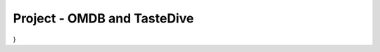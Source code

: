 ..  Copyright (C)  Paul Resnick.  Permission is granted to copy, distribute
    and/or modify this document under the terms of the GNU Free Documentation
    License, Version 1.3 or any later version published by the Free Software
    Foundation; with Invariant Sections being Forward, Prefaces, and
    Contributor List, no Front-Cover Texts, and no Back-Cover Texts.  A copy of
    the license is included in the section entitled "GNU Free Documentation
    License".

.. qnum::
   :prefix: requests-13-
   :start: 1

Project - OMDB and TasteDive
============================

.. activecode:: assess_ac_24_1_1_1
    :autograde: unittest
    :language: python
    :practice: T

    This project will take you through the process of mashing up data from two different APIs to make movie recommendations. The TasteDive API lets you provide a movie (or bands, TV shows, etc.) as a query input, and returns a set of related items. The OMDB API lets you provide a movie title as a query input and get back data about the movie, including scores from various review sites (Rotten Tomatoes, IMDB, etc.).

    You will put those two together. You will use TasteDive to get related movies for a whole list of titles. You'll combine the resulting lists of related movies, and sort them according to their IMDB scores (which will require making API calls to the OMDB API.

    To avoid problems with rate limits, we have provided a cache file with results for all the queries you need to make to both OMDB and TasteDive. Just use ``requests_with_caching.get()`` rather than ``requests.get()``. You're welcome to try other queries, but if you do, you will need to get an api key from OMDB.

    Your first task will be to fetch data from TasteDive. The documentation for the API is at https://tastedive.com/read/api.

    Define a function, called ``get_movies_from_tastedive``. It should take three input parameters, the first of which is a string that is the name of a movie or music artist, the second should be called use_limit which stores a boolean value, and the third should be called restrict_type and also stores a boolean value. The function should return the 5 TasteDive results that are associated with that string; be sure to only get movies, not other kinds of media. it will be a python dictionary with just one key, 'Similar'.

    Try invoking your function with the input "Black Panther".
    ~~~~


    =====

    from unittest.gui import TestCaseGui

    class myTests(TestCaseGui):

      def test_get_movies_from_tastedive_typical(self):
        results = get_movies_from_tastedive("Bridesmaids")['Similar']["Info"][0]["Name"]
        expected = "Bridesmaids"
        self.assertEqual(results, expected, "Testing that the results for Bridesmaids is the expected result.")
        self.assertEqual(type(get_movies_from_tastedive("Black Panther")), type({}), "Testing that the correct python type is returned.")

      def test_get_movies_from_tastedive_limits(self):
        unlimited = get_movies_from_tastedive("Black Panther", use_limit = False)
        self.assertNotEqual(len(get_movies_from_tastedive("Black Panther")), len(unlimited), "Testing that, by default, get_movies_from_tastedive returns 5 results")  
    
        unrestricted = get_movies_from_tastedive("Tony Bennett", restrict_type = False)
        names = filter((lambda x: x['Name'] == "Ricky Nelson"), unrestricted['Similar']["Results"])
        not_only_movies = len(list(names))
        self.assertEqual(not_only_movies, 1, "Testing that restricted_type is set correctly for get_movies_from_tastedive.")

      def test_get_movies_from_tastedive_restrictions(self):
        restricted = get_movies_from_tastedive("Tony Bennett")
        unnames = filter((lambda x: x['Name'] == "Ricky Nelson"), restricted['Similar']["Results"])
        only_movies = len(list(unnames))
        self.assertEqual(only_movies, 0, "Testing that, by default, get_movies_from_tastedive returns movie results,")
        restricted = filter(lambdax: x['Type'] != "Movies"), restricted['Similar']["Results"])
        self.assertNotEqual(len(list(restricted), 0, "Testing that, by default, get_movies_from_tastedive returns movie results."))
    
        

    myTests().main()

.. activecode:: assess_ac_24_1_1_2
    :autograde: unittest
    :language: python
    :practice: T

    Please copy the completed function from above into this active code window. Next, you will need to write a function that extracts just the list of movie titles from a dictionary returned by ``get_movies_from_tastedive``. Call it ``extract_movie_titles``.
    ~~~~


    =====

    from unittest.gui import TestCaseGui

    class myTests(TestCaseGui):

      def test_extract_movie_titles(self):
        results = ['A Place In The Sun','The Startup Kids','The Englishman Who Went Up A Hill But Came Down A Mountain','The Stand','The African Queen']
        self.assertEqual(extract_movie_titles(get_movies_from_tastedive("Tony Bennett")), results, "Testing that the correct results are retrieved using the cache.")
        sample_from_cache = extract_movie_titles(get_movies_from_tastedive("Black Panther"))
        self.assertEqual(type(sample_from_cache), type([]), "Testing that the correct type is returned by the function." )
        
        

    myTests().main()

.. activecode:: assess_ac_24_1_1_3
    :autograde: unittest
    :language: python
    :practice: T

    Please copy the completed functions from the two code windows above into this active code window. Next, you'll write a function, called ``get_related_titles``. It takes *a list of movie titles* as input. It gets five related movies for each, from TasteDive, extracts the titles for all of them, and combines them all into a single list. Don't include the same movie twice.
    ~~~~


    =====

    from unittest.gui import TestCaseGui

    class myTests(TestCaseGui):

      def test_related_titles(self):
        expected_results_from_cache = ['Avengers: Infinity War', 'Captain Marvel', 'Ant-Man And The Wasp', 'The Fate Of The Furious', 'Deadpool 2', 'Inhumans', 'Venom', 'American Assassin', 'Cars 3']
        actual_results_from_cache = get_related_titles(["Black Panther", "Captain Marvel"])
        self.assertEqual(get_related_titles([]), [], 'Testing that the correct response is returned when no titles are included.')
        self.assertEqual(actual_results_from_cache, expected_results_from_cache, 'Testing that the correct response is returned when multiple titles are listed.')
    
        

    myTests().main()

.. activecode:: assess_ac_24_1_1_4
    :autograde: unittest
    :language: python
    :practice: T

    Your next task will be to fetch data from OMDB. The documentation for the API is at https://www.omdbapi.com/

    Define a function called ``get_movie_data``. It takes in one parameter which is a string that should represent the title of a movie you want to search. The function should return a dictionary with information about that movie.

    Again, use ``requests_with_caching.get()``. For the queries on movies that are already in the cache, you won't need an api key. (If you want to run queries for other movies, you'll have to get an api key from OMDB).

    ~~~~


    =====

    from unittest.gui import TestCaseGui

    class myTests(TestCaseGui):

      def test_get_movie_data(self):
        self.assertEqual(type(get_movie_data("Venom")), type({}), "Testing that the correct python type is returned.")
        self.assertEqual("Baby Mama")["Title"], "Baby Mama", "Testing that the results match the query.")
        
        

    myTests().main()

.. activecode:: assess_ac_24_1_1_5
    :autograde: unittest
    :language: python
    :practice: T

    Please copy the completed function from above into this active code window. Now write a function called ``get_movie_rating``. It takes an OMDB dictionary result for one movie and extracts the Rotten Tomatoes rating as an integer. For example, if given the OMDB dictionary for "Black Panther", it would return 97. If there is no Rotten Tomatoes rating, return 0.
    ~~~~


    =====

    from unittest.gui import TestCaseGui

    class myTests(TestCaseGui):

      def test_type(self):
        self.assertEqual(type(get_movie_rating(get_movie_data("Deadpool 2"))), type(9), "Testing that the code returns the correct python type.")
        
      def test_output(self):
        self.assertEqual(get_movie_rating(get_movie_data("Venom")), 0, "Testing that the code is acurate for movies without a rotten tomatoes rating.")
        self.assertEqual(get_movie_rating(get_movie_data("Deadpool 2")), 82, "Testing that the code returns the correct value for movies with a rotten tomatoes rating.")

    myTests().main()

.. activecode:: assess_ac_24_1_1_6
    :autograde: unittest
    :language: python
    :practice: T

    PNow, you'll put it all together. Don't forget to copy all of the functions that you have previously defined into this code window. Define a function ``get_sorted_recommendations``. It takes a list of movie titles as an input. It returns a sorted list of related movie titles as output, up to five related movies for each input movie title. The movies should be sorted in descending order by their Rotten Tomatoes rating, as returned by the ``get_movie_rating`` function.
    ~~~~


    =====

    from unittest.gui import TestCaseGui

    class myTests(TestCaseGui):

      def test_output(self):
        sample_actual_recommendations = get_sorted_recommendations(["Bridesmaids", "Sherlock Holmes"])
        sample_expected_recommendations = ['Date Night', 'Baby Mama', 'The Five-Year Engagement', 'Sherlock Holmes: A Game Of Shadows', 'Bachelorette', 'The A-Team', 'Bad Teacher', 'Angels & Demons', 'Prince Of Persia: The Sands Of Time', 'Pirates Of The Caribbean: On Stranger Tides']
        self.assertEqual(sample_actual_recommendations, sample_expected_recommendations, "Testing that actual value returned is the expected value returned.")
        self.assertEqual(type(sample_actual_recommendations), type([]), "Testing that the correct python type is returned.")
        

    myTests().main()

.. datafile:: permanent_cache.txt

    {
  "https://tastedive.com/api/similark-249694-JazzComp-89VNLWSG_limit-10_q-Black Panther_type-movies": "{\"Similar\": {\"Info\": [{\"Name\": \"Black Panther\", \"Type\": \"movie\"}], \"Results\": [{\"Name\": \"Avengers: Infinity War\", \"Type\": \"movie\"}, {\"Name\": \"Captain Marvel\", \"Type\": \"movie\"}, {\"Name\": \"Ant-Man And The Wasp\", \"Type\": \"movie\"}, {\"Name\": \"The Fate Of The Furious\", \"Type\": \"movie\"}, {\"Name\": \"Deadpool 2\", \"Type\": \"movie\"}, {\"Name\": \"Ready Player One\", \"Type\": \"movie\"}, {\"Name\": \"Jumanji: Welcome To The Jungle\", \"Type\": \"movie\"}, {\"Name\": \"Solo: A Star Wars Story\", \"Type\": \"movie\"}, {\"Name\": \"Independence Day: Resurgence\", \"Type\": \"movie\"}, {\"Name\": \"Thor: Ragnarok\", \"Type\": \"movie\"}]}}",
  "http://www.omdbapi.com/apikey-d9ef00e2_r-json_t-Pirates Of The Caribbean: On Stranger Tides": "{\"Title\":\"Pirates of the Caribbean: On Stranger Tides\",\"Year\":\"2011\",\"Rated\":\"PG-13\",\"Released\":\"20 May 2011\",\"Runtime\":\"136 min\",\"Genre\":\"Action, Adventure, Fantasy\",\"Director\":\"Rob Marshall\",\"Writer\":\"Ted Elliott (screenplay), Terry Rossio (screenplay), Ted Elliott (screen story), Terry Rossio (screen story), Ted Elliott (characters), Terry Rossio (characters), Stuart Beattie (characters), Jay Wolpert (characters), Tim Powers (novel)\",\"Actors\":\"Johnny Depp, Pen\u00e9lope Cruz, Geoffrey Rush, Ian McShane\",\"Plot\":\"Jack Sparrow and Barbossa embark on a quest to find the elusive fountain of youth, only to discover that Blackbeard and his daughter are after it too.\",\"Language\":\"English, Spanish\",\"Country\":\"USA, UK\",\"Awards\":\"2 wins & 31 nominations.\",\"Poster\":\"https://m.media-amazon.com/images/M/MV5BMjE5MjkwODI3Nl5BMl5BanBnXkFtZTcwNjcwMDk4NA@@._V1_SX300.jpg\",\"Ratings\":[{\"Source\":\"Internet Movie Database\",\"Value\":\"6.6/10\"},{\"Source\":\"Rotten Tomatoes\",\"Value\":\"32%\"},{\"Source\":\"Metacritic\",\"Value\":\"45/100\"}],\"Metascore\":\"45\",\"imdbRating\":\"6.6\",\"imdbVotes\":\"431,511\",\"imdbID\":\"tt1298650\",\"Type\":\"movie\",\"DVD\":\"18 Oct 2011\",\"BoxOffice\":\"$241,063,875\",\"Production\":\"Walt Disney Pictures\",\"Website\":\"http://Disney.com/Pirates\",\"Response\":\"True\"}",
  "https://tastedive.com/api/similark-249694-JazzComp-89VNLWSG_limit-5_q-Black Panther": "{\"Similar\": {\"Info\": [{\"Name\": \"Black Panther\", \"Type\": \"movie\"}], \"Results\": [{\"Name\": \"Avengers: Infinity War\", \"Type\": \"movie\"}, {\"Name\": \"Captain Marvel\", \"Type\": \"movie\"}, {\"Name\": \"Ant-Man And The Wasp\", \"Type\": \"movie\"}, {\"Name\": \"The Fate Of The Furious\", \"Type\": \"movie\"}, {\"Name\": \"Deadpool 2\", \"Type\": \"movie\"}]}}",
  "https://tastedive.com/api/similark-249694-JazzComp-89VNLWSG_limit-5_q-Bridesmaids_type-movies": "{\"Similar\": {\"Info\": [{\"Name\": \"Bridesmaids\", \"Type\": \"movie\"}], \"Results\": [{\"Name\": \"Baby Mama\", \"Type\": \"movie\"}, {\"Name\": \"The Five-Year Engagement\", \"Type\": \"movie\"}, {\"Name\": \"Date Night\", \"Type\": \"movie\"}, {\"Name\": \"Bachelorette\", \"Type\": \"movie\"}, {\"Name\": \"Bad Teacher\", \"Type\": \"movie\"}]}}",
  "http://www.omdbapi.com/apikey-d9ef00e2_r-json_t-Deadpool 2": "{\"Title\":\"Deadpool 2\",\"Year\":\"2018\",\"Rated\":\"R\",\"Released\":\"18 May 2018\",\"Runtime\":\"119 min\",\"Genre\":\"Action, Adventure, Comedy, Sci-Fi\",\"Director\":\"David Leitch\",\"Writer\":\"Rhett Reese, Paul Wernick, Ryan Reynolds\",\"Actors\":\"Ryan Reynolds, Josh Brolin, Morena Baccarin, Julian Dennison\",\"Plot\":\"Foul-mouthed mutant mercenary Wade Wilson (AKA. Deadpool), brings together a team of fellow mutant rogues to protect a young boy with supernatural abilities from the brutal, time-traveling cyborg, Cable.\",\"Language\":\"English\",\"Country\":\"USA\",\"Awards\":\"N/A\",\"Poster\":\"https://m.media-amazon.com/images/M/MV5BNjk1Njk3YjctMmMyYS00Y2I4LThhMzktN2U0MTMyZTFlYWQ5XkEyXkFqcGdeQXVyODM2ODEzMDA@._V1_SX300.jpg\",\"Ratings\":[{\"Source\":\"Internet Movie Database\",\"Value\":\"7.8/10\"},{\"Source\":\"Rotten Tomatoes\",\"Value\":\"82%\"},{\"Source\":\"Metacritic\",\"Value\":\"66/100\"}],\"Metascore\":\"66\",\"imdbRating\":\"7.8\",\"imdbVotes\":\"294,178\",\"imdbID\":\"tt5463162\",\"Type\":\"movie\",\"DVD\":\"21 Aug 2018\",\"BoxOffice\":\"N/A\",\"Production\":\"20th Century Fox\",\"Website\":\"https://www.foxmovies.com/movies/deadpool-2\",\"Response\":\"True\"}",
  "http://www.omdbapi.com/apikey-d9ef00e2_r-json_t-Cars 3": "{\"Title\":\"Cars 3\",\"Year\":\"2017\",\"Rated\":\"G\",\"Released\":\"16 Jun 2017\",\"Runtime\":\"102 min\",\"Genre\":\"Animation, Adventure, Comedy, Family, Sport\",\"Director\":\"Brian Fee\",\"Writer\":\"Brian Fee (original story by), Ben Queen (original story by), Eyal Podell (original story by), Jonathon E. Stewart (original story by), Kiel Murray (screenplay by), Bob Peterson (screenplay by), Mike Rich (screenplay by), Scott Morse (additional story material)\",\"Actors\":\"Owen Wilson, Cristela Alonzo, Chris Cooper, Nathan Fillion\",\"Plot\":\"Lightning McQueen sets out to prove to a new generation of racers that he's still the best race car in the world.\",\"Language\":\"English\",\"Country\":\"USA\",\"Awards\":\"20 nominations.\",\"Poster\":\"https://m.media-amazon.com/images/M/MV5BMTc0NzU2OTYyN15BMl5BanBnXkFtZTgwMTkwOTg2MTI@._V1_SX300.jpg\",\"Ratings\":[{\"Source\":\"Internet Movie Database\",\"Value\":\"6.8/10\"},{\"Source\":\"Rotten Tomatoes\",\"Value\":\"68%\"},{\"Source\":\"Metacritic\",\"Value\":\"59/100\"}],\"Metascore\":\"59\",\"imdbRating\":\"6.8\",\"imdbVotes\":\"51,309\",\"imdbID\":\"tt3606752\",\"Type\":\"movie\",\"DVD\":\"07 Nov 2017\",\"BoxOffice\":\"$152,603,003\",\"Production\":\"Walt Disney Pictures\",\"Website\":\"http://movies.disney.com/cars-3\",\"Response\":\"True\"}",
  "https://tastedive.com/api/similark-249694-JazzComp-89VNLWSG_limit-5_q-Captain Marvel_type-movies": "{\"Similar\": {\"Info\": [{\"Name\": \"Captain Marvel\", \"Type\": \"movie\"}], \"Results\": [{\"Name\": \"Inhumans\", \"Type\": \"movie\"}, {\"Name\": \"Venom\", \"Type\": \"movie\"}, {\"Name\": \"American Assassin\", \"Type\": \"movie\"}, {\"Name\": \"The Fate Of The Furious\", \"Type\": \"movie\"}, {\"Name\": \"Cars 3\", \"Type\": \"movie\"}]}}",
  "http://www.omdbapi.com/apikey-d9ef00e2_r-json_t-Bad Teacher": "{\"Title\":\"Bad Teacher\",\"Year\":\"2011\",\"Rated\":\"R\",\"Released\":\"24 Jun 2011\",\"Runtime\":\"92 min\",\"Genre\":\"Comedy, Romance\",\"Director\":\"Jake Kasdan\",\"Writer\":\"Gene Stupnitsky, Lee Eisenberg\",\"Actors\":\"Cameron Diaz, Lucy Punch, Jason Segel, Justin Timberlake\",\"Plot\":\"A lazy, incompetent middle school teacher who hates her job, her students, and her co-workers is forced to return to teaching to make enough money for breast implants after her wealthy fianc\u00e9 dumps her.\",\"Language\":\"English\",\"Country\":\"USA\",\"Awards\":\"6 wins & 4 nominations.\",\"Poster\":\"https://m.media-amazon.com/images/M/MV5BMTQ5NDI4MDM0Nl5BMl5BanBnXkFtZTcwNDYwODU2NA@@._V1_SX300.jpg\",\"Ratings\":[{\"Source\":\"Internet Movie Database\",\"Value\":\"5.7/10\"},{\"Source\":\"Rotten Tomatoes\",\"Value\":\"45%\"},{\"Source\":\"Metacritic\",\"Value\":\"47/100\"}],\"Metascore\":\"47\",\"imdbRating\":\"5.7\",\"imdbVotes\":\"176,581\",\"imdbID\":\"tt1284575\",\"Type\":\"movie\",\"DVD\":\"18 Oct 2011\",\"BoxOffice\":\"$100,292,856\",\"Production\":\"Sony Pictures\",\"Website\":\"http://www.areyouabadteacher.com/\",\"Response\":\"True\"}",
  "http://www.omdbapi.com/apikey-d9ef00e2_r-json_t-Captain Marvel": "{\"Title\":\"Captain Marvel\",\"Year\":\"1962\",\"Rated\":\"N/A\",\"Released\":\"N/A\",\"Runtime\":\"10 min\",\"Genre\":\"Short, Action, Adventure\",\"Director\":\"Donald F. Glut\",\"Writer\":\"Donald F. Glut\",\"Actors\":\"Rich Hagopian, Dick Andersen, Bill Bungert, Donald F. Glut\",\"Plot\":\"Captain Marvel saves the world from an oncoming asteroid, but in doing so, comes to the attention of criminals.\",\"Language\":\"English\",\"Country\":\"USA\",\"Awards\":\"N/A\",\"Poster\":\"https://images-na.ssl-images-amazon.com/images/M/MV5BYWQwNTE2YzItNjViYy00ODdmLWI1MDctMGEyODNlYzI5ZDcyXkEyXkFqcGdeQXVyMzI2MDEwNA@@._V1_SX300.jpg\",\"Ratings\":[{\"Source\":\"Internet Movie Database\",\"Value\":\"6.1/10\"}],\"Metascore\":\"N/A\",\"imdbRating\":\"6.1\",\"imdbVotes\":\"27\",\"imdbID\":\"tt3959390\",\"Type\":\"movie\",\"DVD\":\"N/A\",\"BoxOffice\":\"N/A\",\"Production\":\"N/A\",\"Website\":\"N/A\",\"Response\":\"True\"}",
  "http://www.omdbapi.com/apikey-d9ef00e2_r-json_t-American Assassin": "{\"Title\":\"American Assassin\",\"Year\":\"2017\",\"Rated\":\"R\",\"Released\":\"15 Sep 2017\",\"Runtime\":\"112 min\",\"Genre\":\"Action, Thriller\",\"Director\":\"Michael Cuesta\",\"Writer\":\"Stephen Schiff (screenplay by), Michael Finch (screenplay by), Edward Zwick (screenplay by), Marshall Herskovitz (screenplay by), Vince Flynn (based on the novel by)\",\"Actors\":\"Dylan O'Brien, Charlotte Vega, Christopher Bomford, Chris Webster\",\"Plot\":\"After the death of his girlfriend at the hands of terrorists, Mitch Rapp is drawn into the world of counterterrorism, mentored by tough-as-nails former U.S. Navy S.E.A.L. Stan Hurley.\",\"Language\":\"English, Spanish, Arabic, Polish, Turkish, Russian, Italian, Persian\",\"Country\":\"USA\",\"Awards\":\"1 nomination.\",\"Poster\":\"https://m.media-amazon.com/images/M/MV5BMjM0MjY4MTk5NV5BMl5BanBnXkFtZTgwNDE2NTQyMzI@._V1_SX300.jpg\",\"Ratings\":[{\"Source\":\"Internet Movie Database\",\"Value\":\"6.2/10\"},{\"Source\":\"Rotten Tomatoes\",\"Value\":\"35%\"},{\"Source\":\"Metacritic\",\"Value\":\"45/100\"}],\"Metascore\":\"45\",\"imdbRating\":\"6.2\",\"imdbVotes\":\"52,161\",\"imdbID\":\"tt1961175\",\"Type\":\"movie\",\"DVD\":\"05 Dec 2017\",\"BoxOffice\":\"$34,449,582\",\"Production\":\"Lionsgate and CBS Films\",\"Website\":\"http://www.cbsfilms.com/american-assassin/\",\"Response\":\"True\"}",
  "https://tastedive.com/api/similark-249694-JazzComp-89VNLWSG_limit-5_q-Sherlock Holmes_type-movies": "{\"Similar\": {\"Info\": [{\"Name\": \"Sherlock Holmes\", \"Type\": \"movie\"}], \"Results\": [{\"Name\": \"Sherlock Holmes: A Game Of Shadows\", \"Type\": \"movie\"}, {\"Name\": \"Prince Of Persia: The Sands Of Time\", \"Type\": \"movie\"}, {\"Name\": \"Pirates Of The Caribbean: On Stranger Tides\", \"Type\": \"movie\"}, {\"Name\": \"Angels & Demons\", \"Type\": \"movie\"}, {\"Name\": \"The A-Team\", \"Type\": \"movie\"}]}}",
  "https://tastedive.com/api/similark-249694-JazzComp-89VNLWSG_q-Black Panther_type-movies": "{\"Similar\": {\"Info\": [{\"Name\": \"Black Panther\", \"Type\": \"movie\"}], \"Results\": [{\"Name\": \"Avengers: Infinity War\", \"Type\": \"movie\"}, {\"Name\": \"Captain Marvel\", \"Type\": \"movie\"}, {\"Name\": \"Ant-Man And The Wasp\", \"Type\": \"movie\"}, {\"Name\": \"The Fate Of The Furious\", \"Type\": \"movie\"}, {\"Name\": \"Deadpool 2\", \"Type\": \"movie\"}, {\"Name\": \"Ready Player One\", \"Type\": \"movie\"}, {\"Name\": \"Jumanji: Welcome To The Jungle\", \"Type\": \"movie\"}, {\"Name\": \"Solo: A Star Wars Story\", \"Type\": \"movie\"}, {\"Name\": \"Independence Day: Resurgence\", \"Type\": \"movie\"}, {\"Name\": \"Thor: Ragnarok\", \"Type\": \"movie\"}, {\"Name\": \"Pitch Perfect 3\", \"Type\": \"movie\"}, {\"Name\": \"Power Rangers\", \"Type\": \"movie\"}, {\"Name\": \"Ocean's 8\", \"Type\": \"movie\"}, {\"Name\": \"The Divergent Series: Allegiant\", \"Type\": \"movie\"}, {\"Name\": \"Daddy's Home 2\", \"Type\": \"movie\"}, {\"Name\": \"A Quiet Place\", \"Type\": \"movie\"}, {\"Name\": \"Game Night\", \"Type\": \"movie\"}, {\"Name\": \"The Cloverfield Paradox\", \"Type\": \"movie\"}, {\"Name\": \"Star Wars: The Last Jedi\", \"Type\": \"movie\"}, {\"Name\": \"American Assassin\", \"Type\": \"movie\"}]}}",
  "http://www.omdbapi.com/apikey-d9ef00e2_r-json_t-Venom": "{\"Title\":\"Venom\",\"Year\":\"2018\",\"Rated\":\"N/A\",\"Released\":\"05 Oct 2018\",\"Runtime\":\"112 min\",\"Genre\":\"Action, Sci-Fi\",\"Director\":\"Ruben Fleischer\",\"Writer\":\"Jeff Pinkner (screenplay by), Scott Rosenberg (screenplay by), Kelly Marcel (screenplay by), Jeff Pinkner (screen story by), Scott Rosenberg (screen story by), Todd McFarlane (Marvel's Venom Character created by), David Michelinie (Marvel's Venom Character created by)\",\"Actors\":\"Tom Hardy, Michelle Williams, Riz Ahmed, Scott Haze\",\"Plot\":\"When Eddie Brock acquires the powers of a symbiote, he will have to release his alter-ego \\\"Venom\\\" to save his life.\",\"Language\":\"English\",\"Country\":\"USA, China\",\"Awards\":\"N/A\",\"Poster\":\"https://m.media-amazon.com/images/M/MV5BNzAwNzUzNjY4MV5BMl5BanBnXkFtZTgwMTQ5MzM0NjM@._V1_SX300.jpg\",\"Ratings\":[{\"Source\":\"Internet Movie Database\",\"Value\":\"7.0/10\"},{\"Source\":\"Metacritic\",\"Value\":\"35/100\"}],\"Metascore\":\"35\",\"imdbRating\":\"7.0\",\"imdbVotes\":\"114,862\",\"imdbID\":\"tt1270797\",\"Type\":\"movie\",\"DVD\":\"18 Jun 2013\",\"BoxOffice\":\"N/A\",\"Production\":\"Vis\",\"Website\":\"N/A\",\"Response\":\"True\"}",
  "http://www.omdbapi.com/apikey-d9ef00e2_r-json_t-Angels & Demons": "{\"Title\":\"Angels & Demons\",\"Year\":\"2009\",\"Rated\":\"PG-13\",\"Released\":\"15 May 2009\",\"Runtime\":\"138 min\",\"Genre\":\"Mystery, Thriller\",\"Director\":\"Ron Howard\",\"Writer\":\"David Koepp (screenplay), Akiva Goldsman (screenplay), Dan Brown (novel)\",\"Actors\":\"Tom Hanks, Ewan McGregor, Ayelet Zurer, Stellan Skarsg\u00e5rd\",\"Plot\":\"Harvard symbologist Robert Langdon works with a nuclear physicist to solve a murder and prevent a terrorist act against the Vatican during one of the significant events within the church.\",\"Language\":\"English, Italian, Latin, French, Swiss German, German, Chinese, Spanish, Polish\",\"Country\":\"USA, Italy\",\"Awards\":\"1 win & 5 nominations.\",\"Poster\":\"https://m.media-amazon.com/images/M/MV5BMjEzNzM2MjgxMF5BMl5BanBnXkFtZTcwNTQ1MTM0Mg@@._V1_SX300.jpg\",\"Ratings\":[{\"Source\":\"Internet Movie Database\",\"Value\":\"6.7/10\"},{\"Source\":\"Rotten Tomatoes\",\"Value\":\"37%\"},{\"Source\":\"Metacritic\",\"Value\":\"48/100\"}],\"Metascore\":\"48\",\"imdbRating\":\"6.7\",\"imdbVotes\":\"244,217\",\"imdbID\":\"tt0808151\",\"Type\":\"movie\",\"DVD\":\"24 Nov 2009\",\"BoxOffice\":\"$133,375,846\",\"Production\":\"Sony/Columbia Pictures\",\"Website\":\"http://www.angelsanddemons.com/\",\"Response\":\"True\"}",
  "http://www.omdbapi.com/apikey-d9ef00e2_r-json_t-The Fate Of The Furious": "{\"Title\":\"The Fate of the Furious\",\"Year\":\"2017\",\"Rated\":\"PG-13\",\"Released\":\"14 Apr 2017\",\"Runtime\":\"136 min\",\"Genre\":\"Action, Crime, Thriller\",\"Director\":\"F. Gary Gray\",\"Writer\":\"Gary Scott Thompson (based on characters created by), Chris Morgan\",\"Actors\":\"Vin Diesel, Jason Statham, Dwayne Johnson, Michelle Rodriguez\",\"Plot\":\"When a mysterious woman seduces Dom into the world of terrorism and a betrayal of those closest to him, the crew face trials that will test them as never before.\",\"Language\":\"English, Russian\",\"Country\":\"China, USA, Japan\",\"Awards\":\"1 win & 9 nominations.\",\"Poster\":\"https://m.media-amazon.com/images/M/MV5BMjMxODI2NDM5Nl5BMl5BanBnXkFtZTgwNjgzOTk1MTI@._V1_SX300.jpg\",\"Ratings\":[{\"Source\":\"Internet Movie Database\",\"Value\":\"6.7/10\"},{\"Source\":\"Rotten Tomatoes\",\"Value\":\"67%\"},{\"Source\":\"Metacritic\",\"Value\":\"56/100\"}],\"Metascore\":\"56\",\"imdbRating\":\"6.7\",\"imdbVotes\":\"168,071\",\"imdbID\":\"tt4630562\",\"Type\":\"movie\",\"DVD\":\"11 Jul 2017\",\"BoxOffice\":\"$225,697,400\",\"Production\":\"Universal Pictures\",\"Website\":\"N/A\",\"Response\":\"True\"}",
  "http://www.omdbapi.com/apikey-d9ef00e2_r-json_t-Ant-Man And The Wasp": "{\"Title\":\"Ant-Man and the Wasp\",\"Year\":\"2018\",\"Rated\":\"PG-13\",\"Released\":\"06 Jul 2018\",\"Runtime\":\"118 min\",\"Genre\":\"Action, Adventure, Comedy, Sci-Fi\",\"Director\":\"Peyton Reed\",\"Writer\":\"Chris McKenna, Erik Sommers, Paul Rudd, Andrew Barrer, Gabriel Ferrari, Stan Lee (based on the Marvel Comics by), Larry Lieber (based on the Marvel Comics by), Jack Kirby (based on the Marvel Comics by)\",\"Actors\":\"Paul Rudd, Evangeline Lilly, Michael Pe\u00f1a, Walton Goggins\",\"Plot\":\"As Scott Lang balances being both a Super Hero and a father, Hope van Dyne and Dr. Hank Pym present an urgent new mission that finds the Ant-Man fighting alongside The Wasp to uncover secrets from their past.\",\"Language\":\"English\",\"Country\":\"USA\",\"Awards\":\"N/A\",\"Poster\":\"https://m.media-amazon.com/images/M/MV5BYjcyYTk0N2YtMzc4ZC00Y2E0LWFkNDgtNjE1MzZmMGE1YjY1XkEyXkFqcGdeQXVyMTMxODk2OTU@._V1_SX300.jpg\",\"Ratings\":[{\"Source\":\"Internet Movie Database\",\"Value\":\"7.2/10\"},{\"Source\":\"Rotten Tomatoes\",\"Value\":\"88%\"},{\"Source\":\"Metacritic\",\"Value\":\"70/100\"}],\"Metascore\":\"70\",\"imdbRating\":\"7.2\",\"imdbVotes\":\"140,723\",\"imdbID\":\"tt5095030\",\"Type\":\"movie\",\"DVD\":\"02 Oct 2018\",\"BoxOffice\":\"N/A\",\"Production\":\"Walt Disney Pictures\",\"Website\":\"https://marvel.com/antman\",\"Response\":\"True\"}",
  "https://tastedive.com/api/similark-249694-JazzComp-89VNLWSG_limit-10_q-Black Panther": "{\"Similar\": {\"Info\": [{\"Name\": \"Black Panther\", \"Type\": \"movie\"}], \"Results\": [{\"Name\": \"Avengers: Infinity War\", \"Type\": \"movie\"}, {\"Name\": \"Captain Marvel\", \"Type\": \"movie\"}, {\"Name\": \"Ant-Man And The Wasp\", \"Type\": \"movie\"}, {\"Name\": \"The Fate Of The Furious\", \"Type\": \"movie\"}, {\"Name\": \"Deadpool 2\", \"Type\": \"movie\"}, {\"Name\": \"Ready Player One\", \"Type\": \"movie\"}, {\"Name\": \"Jumanji: Welcome To The Jungle\", \"Type\": \"movie\"}, {\"Name\": \"Solo: A Star Wars Story\", \"Type\": \"movie\"}, {\"Name\": \"Independence Day: Resurgence\", \"Type\": \"movie\"}, {\"Name\": \"Thor: Ragnarok\", \"Type\": \"movie\"}]}}",
  "http://www.omdbapi.com/apikey-d9ef00e2_r-json_t-Avengers: Infinity War": "{\"Title\":\"Avengers: Infinity War\",\"Year\":\"2018\",\"Rated\":\"PG-13\",\"Released\":\"27 Apr 2018\",\"Runtime\":\"149 min\",\"Genre\":\"Action, Adventure, Fantasy, Sci-Fi\",\"Director\":\"Anthony Russo, Joe Russo\",\"Writer\":\"Christopher Markus (screenplay by), Stephen McFeely (screenplay by), Stan Lee (based on the Marvel comics by), Jack Kirby (based on the Marvel comics by), Joe Simon (Captain America created by), Jack Kirby (Captain America created by), Steve Englehart (Star-Lord created by), Steve Gan (Star-Lord created by), Bill Mantlo (Rocket Raccoon created by), Keith Giffen (Rocket Raccoon created by), Jim Starlin (Thanos,  Gamora and Drax created by), Stan Lee (Groot created by), Larry Lieber (Groot created by), Jack Kirby (Groot created by), Steve Englehart (Mantis created by), Don Heck (Mantis created by)\",\"Actors\":\"Robert Downey Jr., Chris Hemsworth, Mark Ruffalo, Chris Evans\",\"Plot\":\"The Avengers and their allies must be willing to sacrifice all in an attempt to defeat the powerful Thanos before his blitz of devastation and ruin puts an end to the universe.\",\"Language\":\"English\",\"Country\":\"USA\",\"Awards\":\"N/A\",\"Poster\":\"https://m.media-amazon.com/images/M/MV5BMjMxNjY2MDU1OV5BMl5BanBnXkFtZTgwNzY1MTUwNTM@._V1_SX300.jpg\",\"Ratings\":[{\"Source\":\"Internet Movie Database\",\"Value\":\"8.6/10\"},{\"Source\":\"Rotten Tomatoes\",\"Value\":\"84%\"},{\"Source\":\"Metacritic\",\"Value\":\"68/100\"}],\"Metascore\":\"68\",\"imdbRating\":\"8.6\",\"imdbVotes\":\"505,383\",\"imdbID\":\"tt4154756\",\"Type\":\"movie\",\"DVD\":\"14 Aug 2018\",\"BoxOffice\":\"$664,987,816\",\"Production\":\"Walt Disney Pictures\",\"Website\":\"http://marvel.com/movies/movie/223/avengers_infinity_war\",\"Response\":\"True\"}",
  "http://www.omdbapi.com/apikey-d9ef00e2_r-json_t-Date Night": "{\"Title\":\"Date Night\",\"Year\":\"2010\",\"Rated\":\"PG-13\",\"Released\":\"09 Apr 2010\",\"Runtime\":\"88 min\",\"Genre\":\"Comedy, Crime, Romance, Thriller\",\"Director\":\"Shawn Levy\",\"Writer\":\"Josh Klausner\",\"Actors\":\"Steve Carell, Tina Fey, Mark Wahlberg, Taraji P. Henson\",\"Plot\":\"In New York City, a case of mistaken identity turns a bored married couple's attempt at a glamorous and romantic evening into something more thrilling and dangerous.\",\"Language\":\"English, Hebrew\",\"Country\":\"USA\",\"Awards\":\"4 wins & 8 nominations.\",\"Poster\":\"https://m.media-amazon.com/images/M/MV5BODgwMjM2ODE4M15BMl5BanBnXkFtZTcwMTU2MDcyMw@@._V1_SX300.jpg\",\"Ratings\":[{\"Source\":\"Internet Movie Database\",\"Value\":\"6.3/10\"},{\"Source\":\"Rotten Tomatoes\",\"Value\":\"67%\"},{\"Source\":\"Metacritic\",\"Value\":\"56/100\"}],\"Metascore\":\"56\",\"imdbRating\":\"6.3\",\"imdbVotes\":\"141,068\",\"imdbID\":\"tt1279935\",\"Type\":\"movie\",\"DVD\":\"10 Aug 2010\",\"BoxOffice\":\"$98,710,290\",\"Production\":\"20th Century Fox\",\"Website\":\"http://www.datenight-movie.com/\",\"Response\":\"True\"}",
  "http://www.omdbapi.com/apikey-d9ef00e2_r-json_t-The A-Team": "{\"Title\":\"The A-Team\",\"Year\":\"2010\",\"Rated\":\"PG-13\",\"Released\":\"11 Jun 2010\",\"Runtime\":\"117 min\",\"Genre\":\"Action, Adventure, Comedy\",\"Director\":\"Joe Carnahan\",\"Writer\":\"Joe Carnahan, Brian Bloom, Skip Woods, Frank Lupo (television series \\\"The A-Team\\\"), Stephen J. Cannell (television series \\\"The A-Team\\\")\",\"Actors\":\"Liam Neeson, Bradley Cooper, Jessica Biel, Quinton 'Rampage' Jackson\",\"Plot\":\"A group of Iraq War veterans look to clear their name with the U.S. Military, who suspect the four men of committing a crime for which they were framed.\",\"Language\":\"English, Spanish, French, Swahili, German\",\"Country\":\"USA\",\"Awards\":\"2 wins & 4 nominations.\",\"Poster\":\"https://m.media-amazon.com/images/M/MV5BMTc4ODc4NTQ1N15BMl5BanBnXkFtZTcwNDUxODUyMw@@._V1_SX300.jpg\",\"Ratings\":[{\"Source\":\"Internet Movie Database\",\"Value\":\"6.8/10\"},{\"Source\":\"Rotten Tomatoes\",\"Value\":\"48%\"},{\"Source\":\"Metacritic\",\"Value\":\"47/100\"}],\"Metascore\":\"47\",\"imdbRating\":\"6.8\",\"imdbVotes\":\"230,261\",\"imdbID\":\"tt0429493\",\"Type\":\"movie\",\"DVD\":\"14 Dec 2010\",\"BoxOffice\":\"$77,213,489\",\"Production\":\"20th Century Fox\",\"Website\":\"http://www.ateam-movie.com/\",\"Response\":\"True\"}",
  "http://www.omdbapi.com/apikey-d9ef00e2_r-json_t-Sherlock Holmes: A Game Of Shadows": "{\"Title\":\"Sherlock Holmes: A Game of Shadows\",\"Year\":\"2011\",\"Rated\":\"PG-13\",\"Released\":\"16 Dec 2011\",\"Runtime\":\"129 min\",\"Genre\":\"Action, Adventure, Crime, Mystery, Thriller\",\"Director\":\"Guy Ritchie\",\"Writer\":\"Michele Mulroney, Kieran Mulroney, Arthur Conan Doyle (characters)\",\"Actors\":\"Robert Downey Jr., Jude Law, Noomi Rapace, Rachel McAdams\",\"Plot\":\"Sherlock Holmes and his sidekick Dr. Watson join forces to outwit and bring down their fiercest adversary, Professor Moriarty.\",\"Language\":\"English, French, Italian, German, Romany\",\"Country\":\"USA\",\"Awards\":\"3 wins & 11 nominations.\",\"Poster\":\"https://m.media-amazon.com/images/M/MV5BMTQwMzQ5Njk1MF5BMl5BanBnXkFtZTcwNjIxNzIxNw@@._V1_SX300.jpg\",\"Ratings\":[{\"Source\":\"Internet Movie Database\",\"Value\":\"7.5/10\"},{\"Source\":\"Rotten Tomatoes\",\"Value\":\"59%\"},{\"Source\":\"Metacritic\",\"Value\":\"48/100\"}],\"Metascore\":\"48\",\"imdbRating\":\"7.5\",\"imdbVotes\":\"383,271\",\"imdbID\":\"tt1515091\",\"Type\":\"movie\",\"DVD\":\"12 Jun 2012\",\"BoxOffice\":\"$186,830,669\",\"Production\":\"Warner Bros. Pictures\",\"Website\":\"http://www.sherlockholmes2.com\",\"Response\":\"True\"}",
  "http://www.omdbapi.com/apikey-d9ef00e2_r-json_t-Prince Of Persia: The Sands Of Time": "{\"Title\":\"Prince of Persia: The Sands of Time\",\"Year\":\"2010\",\"Rated\":\"PG-13\",\"Released\":\"28 May 2010\",\"Runtime\":\"116 min\",\"Genre\":\"Action, Adventure, Fantasy\",\"Director\":\"Mike Newell\",\"Writer\":\"Boaz Yakin (screenplay), Doug Miro (screenplay), Carlo Bernard (screenplay), Jordan Mechner (screen story), Jordan Mechner (video game series \\\"Prince of Persia\\\")\",\"Actors\":\"Jake Gyllenhaal, Gemma Arterton, Ben Kingsley, Alfred Molina\",\"Plot\":\"A young fugitive prince and princess must stop a villain who unknowingly threatens to destroy the world with a special dagger that enables the magic sand inside to reverse time.\",\"Language\":\"English\",\"Country\":\"USA\",\"Awards\":\"1 win & 10 nominations.\",\"Poster\":\"https://m.media-amazon.com/images/M/MV5BMTMwNDg0NzcyMV5BMl5BanBnXkFtZTcwNjg4MjQyMw@@._V1_SX300.jpg\",\"Ratings\":[{\"Source\":\"Internet Movie Database\",\"Value\":\"6.6/10\"},{\"Source\":\"Rotten Tomatoes\",\"Value\":\"36%\"},{\"Source\":\"Metacritic\",\"Value\":\"50/100\"}],\"Metascore\":\"50\",\"imdbRating\":\"6.6\",\"imdbVotes\":\"247,770\",\"imdbID\":\"tt0473075\",\"Type\":\"movie\",\"DVD\":\"14 Sep 2010\",\"BoxOffice\":\"$90,755,643\",\"Production\":\"Walt Disney Pictures\",\"Website\":\"http://Disney.com/PrinceOfPersia\",\"Response\":\"True\"}",
  "http://www.omdbapi.com/apikey-d9ef00e2_r-json_t-The Five-Year Engagement": "{\"Title\":\"The Five-Year Engagement\",\"Year\":\"2012\",\"Rated\":\"R\",\"Released\":\"27 Apr 2012\",\"Runtime\":\"124 min\",\"Genre\":\"Comedy, Romance\",\"Director\":\"Nicholas Stoller\",\"Writer\":\"Jason Segel, Nicholas Stoller\",\"Actors\":\"Jason Segel, Emily Blunt, Chris Pratt, Alison Brie\",\"Plot\":\"One year after meeting, Tom proposes to his girlfriend, Violet, but unexpected events keep tripping them up as they look to walk down the aisle together.\",\"Language\":\"English, Spanish\",\"Country\":\"USA, Japan\",\"Awards\":\"N/A\",\"Poster\":\"https://m.media-amazon.com/images/M/MV5BMTk3MDE1NTA3M15BMl5BanBnXkFtZTcwNDcwNTMxNw@@._V1_SX300.jpg\",\"Ratings\":[{\"Source\":\"Internet Movie Database\",\"Value\":\"6.2/10\"},{\"Source\":\"Rotten Tomatoes\",\"Value\":\"63%\"},{\"Source\":\"Metacritic\",\"Value\":\"62/100\"}],\"Metascore\":\"62\",\"imdbRating\":\"6.2\",\"imdbVotes\":\"85,940\",\"imdbID\":\"tt1195478\",\"Type\":\"movie\",\"DVD\":\"04 Sep 2012\",\"BoxOffice\":\"$28,644,770\",\"Production\":\"Universal Pictures\",\"Website\":\"http://www.thefiveyearengagementmovie.com/\",\"Response\":\"True\"}",
  "https://tastedive.com/api/similark-249694-JazzComp-89VNLWSG_limit-5_q-Black Panther_type-movies": "{\"Similar\": {\"Info\": [{\"Name\": \"Black Panther\", \"Type\": \"movie\"}], \"Results\": [{\"Name\": \"Avengers: Infinity War\", \"Type\": \"movie\"}, {\"Name\": \"Captain Marvel\", \"Type\": \"movie\"}, {\"Name\": \"Ant-Man And The Wasp\", \"Type\": \"movie\"}, {\"Name\": \"The Fate Of The Furious\", \"Type\": \"movie\"}, {\"Name\": \"Deadpool 2\", \"Type\": \"movie\"}]}}",
  "http://www.omdbapi.com/apikey-d9ef00e2_r-json_t-Baby Mama": "{\"Title\":\"Baby Mama\",\"Year\":\"2008\",\"Rated\":\"PG-13\",\"Released\":\"25 Apr 2008\",\"Runtime\":\"99 min\",\"Genre\":\"Comedy, Romance\",\"Director\":\"Michael McCullers\",\"Writer\":\"Michael McCullers\",\"Actors\":\"Amy Poehler, Tina Fey, Greg Kinnear, Dax Shepard\",\"Plot\":\"A successful, single businesswoman who dreams of having a baby discovers she is infertile and hires a working class woman to be her unlikely surrogate.\",\"Language\":\"English\",\"Country\":\"USA\",\"Awards\":\"1 win & 5 nominations.\",\"Poster\":\"https://m.media-amazon.com/images/M/MV5BMTYwNTc1Nzk1N15BMl5BanBnXkFtZTcwNjE4OTI2MQ@@._V1_SX300.jpg\",\"Ratings\":[{\"Source\":\"Internet Movie Database\",\"Value\":\"6.0/10\"},{\"Source\":\"Rotten Tomatoes\",\"Value\":\"64%\"},{\"Source\":\"Metacritic\",\"Value\":\"55/100\"}],\"Metascore\":\"55\",\"imdbRating\":\"6.0\",\"imdbVotes\":\"37,454\",\"imdbID\":\"tt0871426\",\"Type\":\"movie\",\"DVD\":\"09 Sep 2008\",\"BoxOffice\":\"$60,269,340\",\"Production\":\"Universal Pictures\",\"Website\":\"http://www.babymamamovie.net/\",\"Response\":\"True\"}",
  "http://www.omdbapi.com/apikey-d9ef00e2_r-json_t-Bachelorette": "{\"Title\":\"Bachelorette\",\"Year\":\"2012\",\"Rated\":\"R\",\"Released\":\"06 Sep 2012\",\"Runtime\":\"87 min\",\"Genre\":\"Comedy, Romance\",\"Director\":\"Leslye Headland\",\"Writer\":\"Leslye Headland (screenplay), Leslye Headland (based on the play by)\",\"Actors\":\"Kirsten Dunst, Rebel Wilson, Lizzy Caplan, Paul Corning\",\"Plot\":\"Three friends are asked to be bridesmaids at a wedding of a woman they used to ridicule back in high school.\",\"Language\":\"English\",\"Country\":\"USA\",\"Awards\":\"1 win & 2 nominations.\",\"Poster\":\"https://m.media-amazon.com/images/M/MV5BZGQ1YjkyZGQtZDk0ZS00ZDgwLTlhYjgtNzQxNjkwMmQ0Mzk5XkEyXkFqcGdeQXVyMjA5MTIzMjQ@._V1_SX300.jpg\",\"Ratings\":[{\"Source\":\"Internet Movie Database\",\"Value\":\"5.3/10\"},{\"Source\":\"Rotten Tomatoes\",\"Value\":\"56%\"},{\"Source\":\"Metacritic\",\"Value\":\"53/100\"}],\"Metascore\":\"53\",\"imdbRating\":\"5.3\",\"imdbVotes\":\"42,043\",\"imdbID\":\"tt1920849\",\"Type\":\"movie\",\"DVD\":\"19 Mar 2013\",\"BoxOffice\":\"$400,000\",\"Production\":\"Radius-TWC\",\"Website\":\"http://www.facebook.com/bachelorettemovie\",\"Response\":\"True\"}",
  "http://www.omdbapi.com/apikey-d9ef00e2_r-json_t-Inhumans": "{\"Title\":\"Inhumans\",\"Year\":\"2017\",\"Rated\":\"TV-PG\",\"Released\":\"29 Sep 2017\",\"Runtime\":\"43 min\",\"Genre\":\"Action, Adventure, Sci-Fi\",\"Director\":\"N/A\",\"Writer\":\"Scott Buck\",\"Actors\":\"Anson Mount, Serinda Swan, Ken Leung, Eme Ikwuakor\",\"Plot\":\"An isolated community of superhumans fight to protect themselves.\",\"Language\":\"English\",\"Country\":\"USA\",\"Awards\":\"N/A\",\"Poster\":\"https://m.media-amazon.com/images/M/MV5BZjI0ODcwODAtYzZjOS00ZmQ3LWE4ZGItOWMwYTI0Y2YyYWMyXkEyXkFqcGdeQXVyMzAzNTY3MDM@._V1_SX300.jpg\",\"Ratings\":[{\"Source\":\"Internet Movie Database\",\"Value\":\"5.1/10\"}],\"Metascore\":\"N/A\",\"imdbRating\":\"5.1\",\"imdbVotes\":\"17,590\",\"imdbID\":\"tt4154858\",\"Type\":\"series\",\"totalSeasons\":\"1\",\"Response\":\"True\"}",
  "https://tastedive.com/api/similark-249694-JazzComp-89VNLWSG_limit-5_q-Tony Bennett_type-movies": "{\"Similar\": {\"Info\": [{\"Name\": \"Tony Bennett\", \"Type\": \"music\"}], \"Results\": [{\"Name\": \"A Place In The Sun\", \"Type\": \"movie\"}, {\"Name\": \"The Startup Kids\", \"Type\": \"movie\"}, {\"Name\": \"The Englishman Who Went Up A Hill But Came Down A Mountain\", \"Type\": \"movie\"}, {\"Name\": \"The Stand\", \"Type\": \"movie\"}, {\"Name\": \"The African Queen\", \"Type\": \"movie\"}]}}",
  "https://tastedive.com/api/similark-249694-JazzComp-89VNLWSG_limit-5_q-Tony Bennett": "{\"Similar\": {\"Info\": [{\"Name\": \"Tony Bennett\", \"Type\": \"music\"}], \"Results\": [{\"Name\": \"Ricky Nelson\", \"Type\": \"music\"}, {\"Name\": \"Fred Astaire\", \"Type\": \"music\"}, {\"Name\": \"Natalie Cole\", \"Type\": \"music\"}, {\"Name\": \"Doris Day\", \"Type\": \"music\"}, {\"Name\": \"Perry Como\", \"Type\": \"music\"}]}}"
}
